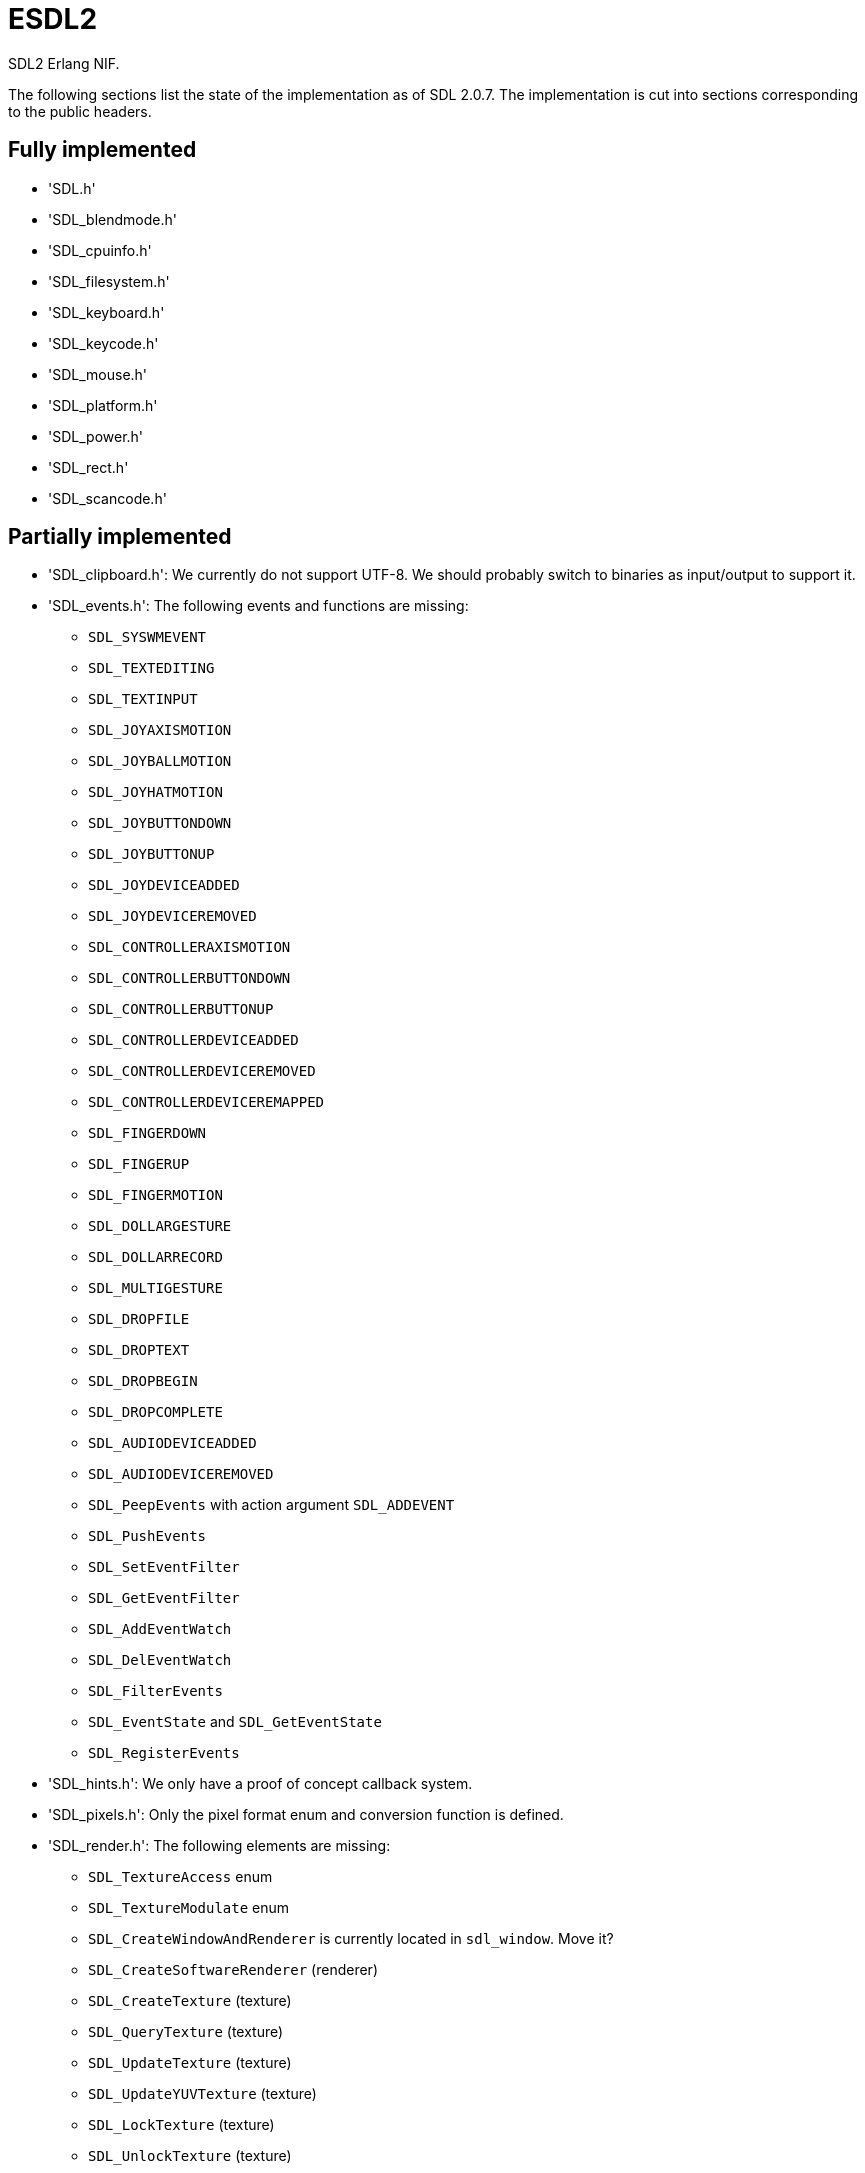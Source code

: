 = ESDL2

SDL2 Erlang NIF.

The following sections list the state of the implementation
as of SDL 2.0.7. The implementation is cut into sections
corresponding to the public headers.

== Fully implemented

* 'SDL.h'
* 'SDL_blendmode.h'
* 'SDL_cpuinfo.h'
* 'SDL_filesystem.h'
* 'SDL_keyboard.h'
* 'SDL_keycode.h'
* 'SDL_mouse.h'
* 'SDL_platform.h'
* 'SDL_power.h'
* 'SDL_rect.h'
* 'SDL_scancode.h'

== Partially implemented

* 'SDL_clipboard.h': We currently do not support UTF-8. We should probably switch to binaries as input/output to support it.
* 'SDL_events.h': The following events and functions are missing:
** `SDL_SYSWMEVENT`
** `SDL_TEXTEDITING`
** `SDL_TEXTINPUT`
** `SDL_JOYAXISMOTION`
** `SDL_JOYBALLMOTION`
** `SDL_JOYHATMOTION`
** `SDL_JOYBUTTONDOWN`
** `SDL_JOYBUTTONUP`
** `SDL_JOYDEVICEADDED`
** `SDL_JOYDEVICEREMOVED`
** `SDL_CONTROLLERAXISMOTION`
** `SDL_CONTROLLERBUTTONDOWN`
** `SDL_CONTROLLERBUTTONUP`
** `SDL_CONTROLLERDEVICEADDED`
** `SDL_CONTROLLERDEVICEREMOVED`
** `SDL_CONTROLLERDEVICEREMAPPED`
** `SDL_FINGERDOWN`
** `SDL_FINGERUP`
** `SDL_FINGERMOTION`
** `SDL_DOLLARGESTURE`
** `SDL_DOLLARRECORD`
** `SDL_MULTIGESTURE`
** `SDL_DROPFILE`
** `SDL_DROPTEXT`
** `SDL_DROPBEGIN`
** `SDL_DROPCOMPLETE`
** `SDL_AUDIODEVICEADDED`
** `SDL_AUDIODEVICEREMOVED`
** `SDL_PeepEvents` with action argument `SDL_ADDEVENT`
** `SDL_PushEvents`
** `SDL_SetEventFilter`
** `SDL_GetEventFilter`
** `SDL_AddEventWatch`
** `SDL_DelEventWatch`
** `SDL_FilterEvents`
** `SDL_EventState` and `SDL_GetEventState`
** `SDL_RegisterEvents`
* 'SDL_hints.h': We only have a proof of concept callback system.
* 'SDL_pixels.h': Only the pixel format enum and conversion function is defined.
* 'SDL_render.h': The following elements are missing:
** `SDL_TextureAccess` enum
** `SDL_TextureModulate` enum
** `SDL_CreateWindowAndRenderer` is currently located in `sdl_window`. Move it?
** `SDL_CreateSoftwareRenderer` (renderer)
** `SDL_CreateTexture` (texture)
** `SDL_QueryTexture` (texture)
** `SDL_UpdateTexture` (texture)
** `SDL_UpdateYUVTexture` (texture)
** `SDL_LockTexture` (texture)
** `SDL_UnlockTexture` (texture)
** `SDL_SetRenderTarget` (renderer)
** `SDL_GetRenderTarget` (renderer)
** `SDL_RenderIsClipEnabled` (renderer)
** `SDL_RenderReadPixels` (renderer)
* 'SDL_stdinc.h': SDL_bool is implemented in 'sdl_bool.c'. Do we need anything else?
* 'SDL_surface.h': Only surface creation (via `IMG_Load`) and destruction is implemented. Might be better to move IMG_* functions in their own space.
* 'SDL_version.h': `SDL_GetRevisionNumber` must be implemented. The macros may also be useful.
* 'SDL_video.h': The following elements are missing:
** `SDL_WINDOWPOS_*` values for different displays
** We currently do not support UTF-8. We should probably switch to binaries as input/output to support it for `SDL_SetWindowTitle` and `SDL_GetWindowTitle`
** `SDL_GetWindowSurface` (window)
** `SDL_UpdateWindowSurface` (window)
** `SDL_UpdateWindowSurfaceRects` (window)

The code sometimes uses `malloc`. Use `enif_alloc` everywhere instead.

== To be implemented

* 'SDL_audio.h'
* 'SDL_error.h' (for completion)
* 'SDL_gamecontroller.h'
* 'SDL_gesture.h'
* 'SDL_haptic.h'
* 'SDL_joystick.h'
* 'SDL_messagebox.h'
* 'SDL_rwops.h' (unclear if we need it)
* 'SDL_shape.h'
* 'SDL_system.h'
* 'SDL_syswm.h'
* 'SDL_timer.h' (unclear if we need it)
* 'SDL_touch.h'

SDL extensions also need to be investigated and implemented.
We definitely want at least some of SDL_image, SDL_mixer
and SDL_ttf. We probably do not need SDL_net or SDL_rtf.

== OpenGL and Vulkan

For OpenGL we need to figure out whether we can call the functions from
wxErlang. If we can, great! If not, find an automated way to provide
access to OpenGL.

The following functions are related to OpenGL and Vulkan and still
need to be implemented:

* 'SDL_render.h':
** `SDL_GL_BindTexture`
** `SDL_GL_UnbindTexture`
* 'SDL_video.h':
** `SDL_GL_LoadLibrary` (unclear if we need it)
** `SDL_GL_GetProcAddress` (unclear if we need it)
** `SDL_GL_UnloadLibrary` (unclear if we need it)
** `SDL_GL_ExtensionSupported`
** `SDL_GL_ResetAttributes`
** `SDL_GL_SetAttribute`
** `SDL_GL_GetAttribute`
** `SDL_GL_MakeCurrent`
** `SDL_GL_GetCurrentWindow`
** `SDL_GL_GetCurrentContext`
** `SDL_GL_GetDrawableSize`
** `SDL_GL_SetSwapInterval`
** `SDL_GL_GetSwapInterval`
* 'SDL_vulkan.h'

== To be removed

* `SDL_SetMainReady` which has no public interface, only the NIF function.

== Don't implement

These don't make a lot of sense for Erlang.

* 'SDL_assert.h'
* 'SDL_atomic.h'
* 'SDL_bits.h'
* 'SDL_endian.h'
* 'SDL_events.h': the functions `SDL_WaitEvent` and `SDL_WaitEventTimeout` are blocking.
* 'SDL_loadso.h'
* 'SDL_log.h'
* 'SDL_main.h'
* 'SDL_mutex.h'
* 'SDL_quit.h' (only necessary when using `SDL_Main`?)
* 'SDL_thread.h'
* 'SDL_video.h': the functions `SDL_CreateWindowFrom`, `SDL_SetWindowData` and `SDL_GetWindowData` take external data as argument.

== Nothing to implement

These are either private headers, duplicated OpenGL/Vulkan
headers or simply deprecated.

* 'SDL_config.h'
* 'SDL_config_android.h'
* 'SDL_config_iphoneos.h'
* 'SDL_config_macosx.h'
* 'SDL_config_minimal.h'
* 'SDL_config_pandora.h'
* 'SDL_config_psp.h'
* 'SDL_config_windows.h'
* 'SDL_config_winrt.h'
* 'SDL_config_wiz.h'
* 'SDL_copying.h'
* 'SDL_egl.h'
* 'SDL_name.h'
* 'SDL_opengl.h'
* 'SDL_opengl_glext.h'
* 'SDL_opengles.h'
* 'SDL_opengles2.h'
* 'SDL_opengles2_gl2.h'
* 'SDL_opengles2_gl2ext.h'
* 'SDL_opengles2_gl2platform.h'
* 'SDL_opengles2_khrplatform.h'
* 'SDL_revision.h'
* 'SDL_test.h'
* 'SDL_test_assert.h'
* 'SDL_test_common.h'
* 'SDL_test_compare.h'
* 'SDL_test_crc32.h'
* 'SDL_test_font.h'
* 'SDL_test_fuzzer.h'
* 'SDL_test_harness.h'
* 'SDL_test_images.h'
* 'SDL_test_log.h'
* 'SDL_test_md5.h'
* 'SDL_test_memory.h'
* 'SDL_test_random.h'
* 'SDL_types.h'
* 'begin_code.h'
* 'close_code.h'

== Thoughts on callbacks

SDL2 has a number of callback interfaces. While we probably
do not want to implement some of them (like the OS-specific
callbacks for Windows and iOS) we do need others.

Callbacks that have no return value are easy to implement.
The idea is to have an Erlang process that waits for messages
containing the callback MFA to execute. The following callbacks
have no return value and no other caveat:

* `SDL_AudioCallback`
* `SDL_iOSSetAnimationCallback` (iOS)
* `SDL_SetWindowsMessageHook` (Windows)

The callback functions for hints do not have a return value
either, but they have an extra caveat: there can be more
than one per hint. SDL2 identifies these callbacks with the
tuple `(callback, userdata)` and we need to give SDL2 this
same tuple in order to remove the callback.

The best way to handle this is probably to do it mostly via
Erlang where a process would take care of the callbacks and
would enable/disable the SDL2 callbacks when required. The
`userdata` would in this case always be `NULL` since all the
handling would be done from the Erlang side.

The alternative would be to create a resource per callback
that the user would have to keep around and that's not very
convenient.

The functions in question are:

* `SDL_AddHintCallback`
* `SDL_DelHintCallback`

Other callbacks have a return value but otherwise work in a
slightly different manner from each other. The callback can
be invoked in a similar manner to others, by sending a message
to the Erlang code. The difficulty comes in returning the
result to the NIF code. The solution for doing that
will vary depending on the callback in question.

There can be one window hit test callback per window. This
means we can use the window's user data for storing the
result and then signal the NIF to read from it using the
NIF mutex/cond mechanism. Both of those can also be stored
in the window's user data.

This means the window must be sent to Erlang and passed
back to the NIF when giving the result back, which should
be trivial. The callback data can stay empty since we
store everything in the window data.

The function in question is:

* `SDL_SetWindowHitTest`

The final set of callbacks is timers. When you add a timer
it returns a `TimerID` and you can use it to remove the
timer. In addition, the callback can decide to change the
timer interval or to stop the timer. Unlike for windows
there is no way to attach information to a `TimerID` so
a separate solution will be necessary. Since there can
be any number of timers and they can fire off at any
time then some kind of queue will be necessary to store
return values.

Even though we don't know the `TimerID` when setting up
the timer, we should be able to keep it around in the
same data structure used for the callback extra parameter.
There is however the concern of memory allocation: we
will probably need to hook into all functions that can
remove timers to make sure we free the memory we allocated
too.

They're the hardest callback functions to implement, but
thankfully they're also some of the least interesting
considering Erlang already comes with many ways to deal
with timers.

Even if we do implement them, their scope may be reduced
so that we always return the same interval as a return
value and therefore don't allow changing the interval or
stopping the timer from inside a timer callback.

The functions in question are:

* `SDL_AddTimer`
* `SDL_RemoveTimer`

Other than hints, it should be possible to have a common
mechanism for all callbacks. The following messages may
be sent from the NIF:

* `{callback, M, F, Args}` for `void`
* `{callback, M, F, Args, ResF, ResExtraArg}` for others

The `esdl2:ResF(Result, ResExtraArg)` function would be
called in the second case after the callback returns.
The NIF function can then decide what the appropriate
behavior is for sending the result back to the SDL2
callback.

The main concern when dealing with SDL2 callbacks is
the memory allocations since SDL2 will not free the
memory we allocate. Solutions should be extra careful
not to introduce leaks and try to avoid allocating
memory entirely for callbacks. When not possible then
the memory must be allocated and freed in the course
of running the Erlang callback and not be kept any
longer.
